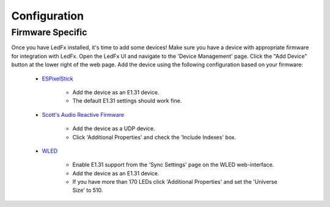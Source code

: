 ===================
   Configuration
===================

.. _conf-firmware:

Firmware Specific
-------------------

Once you have LedFx installed, it's time to add some devices! Make sure you have a device with appropriate
firmware for integration with LedFx. Open the LedFx UI and navigate to the 'Device Management' page.
Click the "Add Device" button at the lower right of the web page. Add the device using the following
configuration based on your firmware:

    * ESPixelStick_

        - Add the device as an E1.31 device.
        - The default E1.31 settings should work fine.

    * `Scott's Audio Reactive Firmware`_

        - Add the device as a UDP device.
        - Click 'Additional Properties' and check the 'Include Indexes' box.

    * WLED_

        - Enable E1.31 support from the 'Sync Settings' page on the WLED web-interface.
        - Add the device as an E1.31 device.
        - If you have more than 170 LEDs click 'Additional Properties' and set the 'Universe Size' to 510.

.. Links Down Here

.. _`Scott's Audio Reactive Firmware`: https://github.com/scottlawsonbc/audio-reactive-led-strip
.. _ESPixelStick: https://github.com/forkineye/ESPixelStick
.. _WLED: https://github.com/Aircoookie/WLED